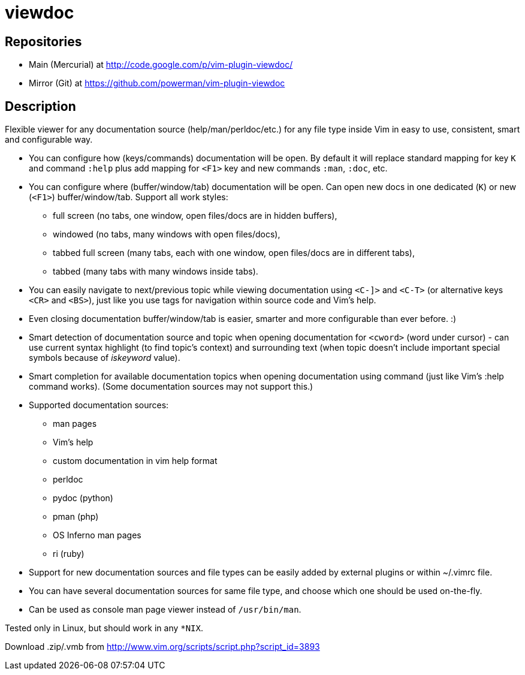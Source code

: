 viewdoc
=======

== Repositories

- Main (Mercurial) at http://code.google.com/p/vim-plugin-viewdoc/
- Mirror (Git) at https://github.com/powerman/vim-plugin-viewdoc

== Description

Flexible viewer for any documentation source (help/man/perldoc/etc.) for
any file type inside Vim in easy to use, consistent, smart and
configurable way.

 * You can configure how (keys/commands) documentation will be open. By default it will replace standard mapping for key `K` and command `:help` plus add mapping for `<F1>` key and new commands `:man`, `:doc`, etc.
 * You can configure where (buffer/window/tab) documentation will be open. Can open new docs in one dedicated (`K`) or new (`<F1>`) buffer/window/tab. Support all work styles:
   - full screen (no tabs, one window, open files/docs are in hidden buffers), 
   - windowed (no tabs, many windows with open files/docs), 
   - tabbed full screen (many tabs, each with one window, open files/docs are in different tabs), 
   - tabbed (many tabs with many windows inside tabs). 
 * You can easily navigate to next/previous topic while viewing documentation using `<C-]>` and `<C-T>` (or alternative keys `<CR>` and `<BS>`), just like you use tags for navigation within source code and Vim's help.
 * Even closing documentation buffer/window/tab is easier, smarter and more configurable than ever before. :)
 * Smart detection of documentation source and topic when opening documentation for `<cword>` (word under cursor) - can use current syntax highlight (to find topic's context) and surrounding text (when topic doesn't include important special symbols because of 'iskeyword' value).
 * Smart completion for available documentation topics when opening documentation using command (just like Vim's :help command works). (Some documentation sources may not support this.)
 * Supported documentation sources:
   - man pages
   - Vim's help
   - custom documentation in vim help format
   - perldoc
   - pydoc (python)
   - pman (php)
   - OS Inferno man pages
   - ri (ruby)
 * Support for new documentation sources and file types can be easily added by external plugins or within ~/.vimrc file.
 * You can have several documentation sources for same file type, and choose which one should be used on-the-fly.
 * Can be used as console man page viewer instead of `/usr/bin/man`.

Tested only in Linux, but should work in any `*NIX`.

Download .zip/.vmb from http://www.vim.org/scripts/script.php?script_id=3893
